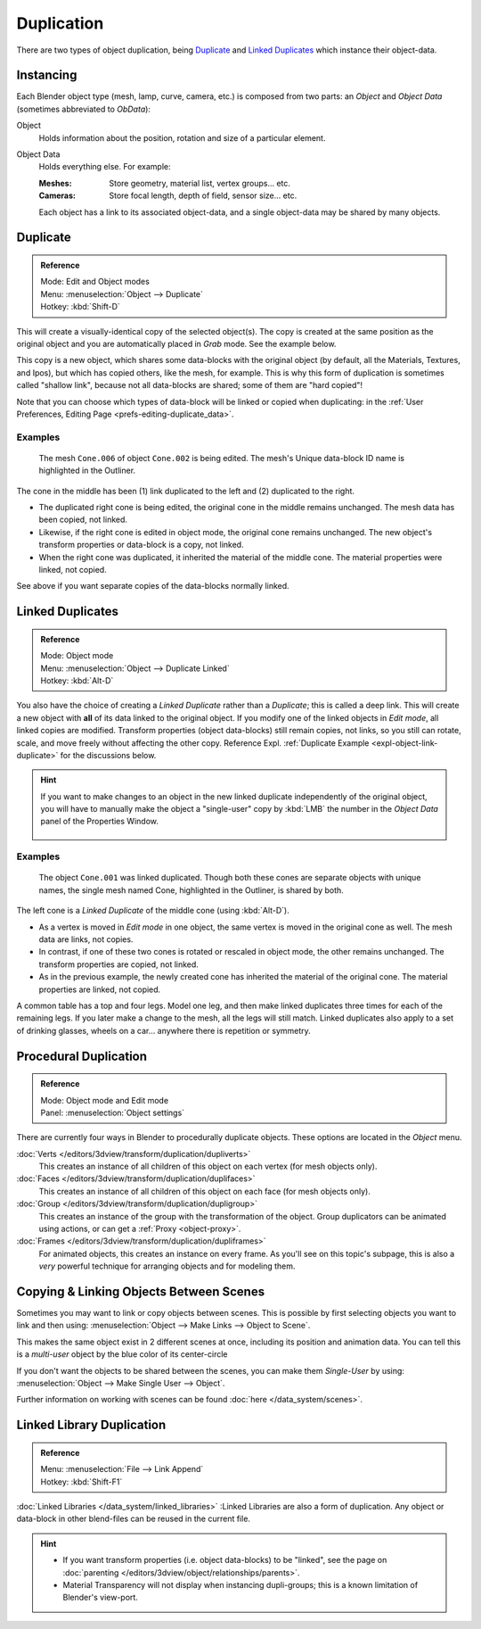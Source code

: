 
***********
Duplication
***********

There are two types of object duplication,
being `Duplicate`_ and `Linked Duplicates`_ which instance their object-data.


Instancing
==========

Each Blender object type (mesh, lamp, curve, camera, etc.) is composed from two parts:
an *Object* and *Object Data* (sometimes abbreviated to *ObData*):

Object
   Holds information about the position, rotation and size of a particular element.
Object Data
   Holds everything else.
   For example:

   :Meshes: Store geometry, material list, vertex groups... etc.
   :Cameras: Store focal length, depth of field, sensor size... etc.

   Each object has a link to its associated object-data,
   and a single object-data may be shared by many objects.


Duplicate
=========

.. admonition:: Reference
   :class: refbox

   | Mode:     Edit and Object modes
   | Menu:     :menuselection:`Object --> Duplicate`
   | Hotkey:   :kbd:`Shift-D`


This will create a visually-identical copy of the selected object(s).
The copy is created at the same position as the original object and you are automatically placed in *Grab* mode.
See the example below.

This copy is a new object, which shares some data-blocks with the original object
(by default, all the Materials, Textures, and Ipos), but which has copied others,
like the mesh, for example.
This is why this form of duplication is sometimes called "shallow link",
because not all data-blocks are shared; some of them are "hard copied"!

Note that you can choose which types of data-block will be linked or copied when duplicating:
in the :ref:`User Preferences, Editing Page <prefs-editing-duplicate_data>`.


Examples
--------

.. figure:: /images/Modeling-Duplicate-Example.jpg
   :width: 620px

   The mesh ``Cone.006`` of object ``Cone.002`` is being edited.
   The mesh's Unique data-block ID name is highlighted in the Outliner.


The cone in the middle has been (1) link duplicated to the left and (2)
duplicated to the right.

- The duplicated right cone is being edited, the original cone in the middle remains unchanged.
  The mesh data has been copied, not linked.
- Likewise, if the right cone is edited in object mode, the original cone remains unchanged.
  The new object's transform properties or data-block is a copy, not linked.
- When the right cone was duplicated, it inherited the material of the middle cone.
  The material properties were linked, not copied.

See above if you want separate copies of the data-blocks normally linked.


Linked Duplicates
=================

.. admonition:: Reference
   :class: refbox

   | Mode:     Object mode
   | Menu:     :menuselection:`Object --> Duplicate Linked`
   | Hotkey:   :kbd:`Alt-D`


You also have the choice of creating a *Linked Duplicate* rather than a *Duplicate*;
this is called a deep link.
This will create a new object with **all** of its data linked to the original object.
If you modify one of the linked objects in *Edit mode*,
all linked copies are modified. Transform properties (object data-blocks) still remain copies,
not links, so you still can rotate, scale, and move freely without affecting the other copy.
Reference Expl. :ref:`Duplicate Example <expl-object-link-duplicate>` for the discussions below.

.. hint::

   If you want to make changes to an object in the new linked duplicate independently of the original object,
   you will have to manually make the object a "single-user" copy by
   :kbd:`LMB` the number in the *Object Data* panel of the Properties Window.


   .. figure:: /images/Interface-Scenes-mk_singleuser.jpg
      :align: center

.. _expl-object-link-duplicate:

Examples
--------

.. figure:: /images/Modelling-Duplicate-Linked-Example.jpg
   :width: 620px

   The object ``Cone.001`` was linked duplicated.
   Though both these cones are separate objects with unique names,
   the single mesh named Cone, highlighted in the Outliner, is shared by both.


The left cone is a *Linked Duplicate* of the middle cone (using :kbd:`Alt-D`).

- As a vertex is moved in *Edit mode* in one object, the same vertex is moved in the original cone as well.
  The mesh data are links, not copies.
- In contrast, if one of these two cones is rotated or rescaled in object mode, the other remains unchanged.
  The transform properties are copied, not linked.
- As in the previous example, the newly created cone has inherited the material of the original cone.
  The material properties are linked, not copied.

A common table has a top and four legs. Model one leg,
and then make linked duplicates three times for each of the remaining legs.
If you later make a change to the mesh, all the legs will still match.
Linked duplicates also apply to a set of drinking glasses,
wheels on a car... anywhere there is repetition or symmetry.


Procedural Duplication
======================

.. admonition:: Reference
   :class: refbox

   | Mode:    Object mode and Edit mode
   | Panel:    :menuselection:`Object settings`


There are currently four ways in Blender to procedurally duplicate objects.
These options are located in the *Object* menu.

:doc:`Verts </editors/3dview/transform/duplication/dupliverts>`
   This creates an instance of all children of this object on each vertex (for mesh objects only).
:doc:`Faces </editors/3dview/transform/duplication/duplifaces>`
   This creates an instance of all children of this object on each face (for mesh objects only).
:doc:`Group </editors/3dview/transform/duplication/dupligroup>`
   This creates an instance of the group with the transformation of the object.
   Group duplicators can be animated using actions,
   or can get a :ref:`Proxy <object-proxy>`.
:doc:`Frames </editors/3dview/transform/duplication/dupliframes>`
   For animated objects, this creates an instance on every frame.
   As you'll see on this topic's subpage,
   this is also a *very* powerful technique for arranging objects and for modeling them.


Copying & Linking Objects Between Scenes
========================================

Sometimes you may want to link or copy objects between scenes.
This is possible by first selecting objects you want to link and then using:
:menuselection:`Object --> Make Links --> Object to Scene`.

This makes the same object exist in 2 different scenes at once, including its position and animation data.
You can tell this is a *multi-user* object by the blue color of its center-circle

If you don't want the objects to be shared between the scenes, you can make them *Single-User* by using:
:menuselection:`Object --> Make Single User --> Object`.

Further information on working with scenes can be found :doc:`here </data_system/scenes>`.


Linked Library Duplication
==========================

.. admonition:: Reference
   :class: refbox

   | Menu:     :menuselection:`File --> Link Append`
   | Hotkey:   :kbd:`Shift-F1`


:doc:`Linked Libraries </data_system/linked_libraries>` :Linked Libraries are also a form of duplication.
Any object or data-block in other blend-files can be reused in the current file.

.. hint::
   - If you want transform properties (i.e. object data-blocks) to be "linked",
     see the page on :doc:`parenting </editors/3dview/object/relationships/parents>`.
   - Material Transparency will not display when instancing dupli-groups;
     this is a known limitation of Blender's view-port.
